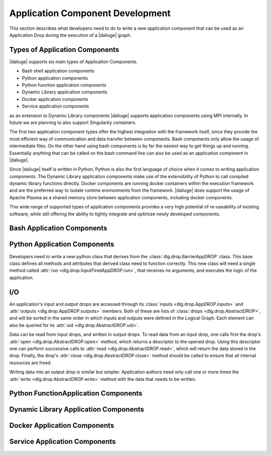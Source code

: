 Application Component Development
=================================

This section describes what developers need to do
to write a new application component that can be used
as an Application Drop during the execution of a |daliuge| graph.

Types of Application Components
-------------------------------

|daliuge| supports six main types of Application Components.

* Bash shell application components
* Python application components
* Python function application components
* Dynamic Library application components
* Docker application components
* Service application components

as an extension to Dynamic Library components |daliuge| supports application components using MPI internally. In future we are planning to also support Singularity containers.

The first two application component types offer the highest integration with the framework itself, since they provide the most efficient way of communication and data transfer between components. Bash components only allow the usage of intermediate files. On the other hand using bash components is by far the easiest way to get things up and running. Essentially anything that can be called on the bash command line can also be used as an application component in |daliuge|.

Since |daliuge| itself is written in Python, Python is also the first language of choice when it comes to writing application components. The Dynamic Library application components make use of the extensibility of Python to call compiled dynamic library functions directly. Docker components are running docker containers within the execution framework and are the preferred way to isolate runtime environments from the framework. |daliuge| does support the usage of Apache Plasma as a shared memory store between application components, including docker components.

This wide range of supported types of application components provides a very high potential of re-useability of existing software, while still offering the ability to tightly integrate and optimize newly developed components.

.. default-domain:: py

Bash Application Components
---------------------------

Python Application Components
-----------------------------

Developers need to write a new python class
that derives from the :class:`dlg.drop.BarrierAppDROP` class.
This base class defines all methods and attributes
that derived class need to function correctly.
This new class will need a single method
called :attr:`run <dlg.drop.InputFiredAppDROP.run>`,
that receives no arguments,
and executes the logic of the application.

I/O
---

An application's input and output drops
are accessed through its
:class:`inputs <dlg.drop.AppDROP.inputs>` and
:attr:`outputs <dlg.drop.AppDROP.outputs>` members.
Both of these are lists of :class:`drops <dlg.drop.AbstractDROP>`,
and will be sorted in the same order
in which inputs and outputs
were defined in the Logical Graph.
Each element can also be queried
for its :attr:`uid <dlg.drop.AbstractDROP.uid>`.

Data can be read from input drops,
and written in output drops.
To read data from an input drop,
one calls first the drop's
:attr:`open <dlg.drop.AbstractDROP.open>` method,
which returns a descriptor to the opened drop.
Using this descriptor one can perform successive calls to
:attr:`read <dlg.drop.AbstractDROP.read>`,
which will return the data stored in the drop.
Finally, the drop's
:attr:`close <dlg.drop.AbstractDROP.close>` method
should be called
to ensure that all internal resources are freed.

Writing data into an output drop is similar but simpler.
Application authors need only call one or more times the
:attr:`write <dlg.drop.AbstractDROP.write>` method
with the data that needs to be written.

Python FunctionApplication Components
-------------------------------------

Dynamic Library Application Components
--------------------------------------

Docker Application Components
-----------------------------

Service Application Components
------------------------------


